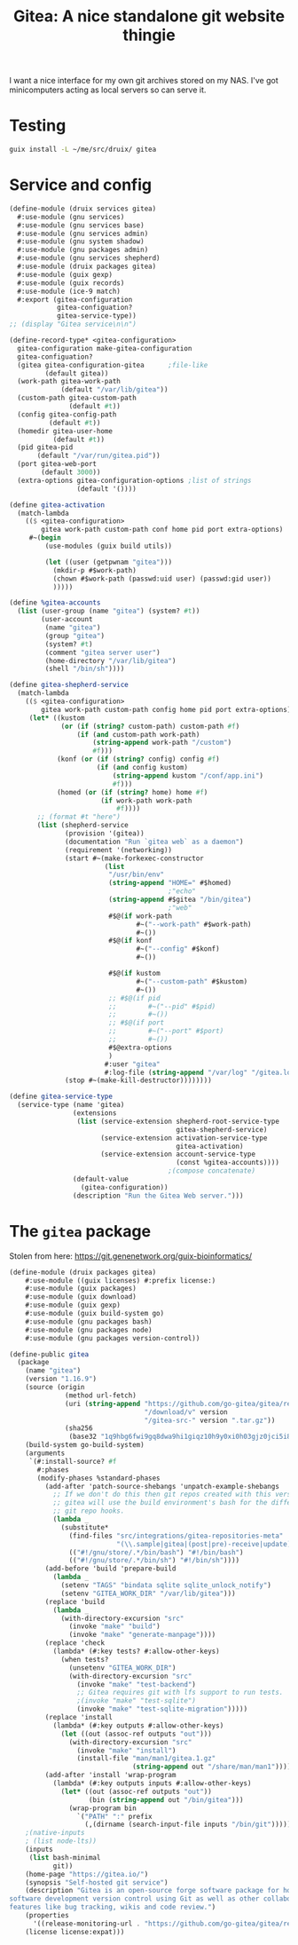 #+TITLE: Gitea: A nice standalone git website thingie

I want a nice interface for my own git archives stored on my NAS. I've got minicomputers acting as local servers so can serve it.

* Testing

#+begin_src sh
guix install -L ~/me/src/druix/ gitea
#+end_src

* Service and config

#+begin_src scheme :tangle ../druix/services/gitea.scm
  (define-module (druix services gitea)
    #:use-module (gnu services)
    #:use-module (gnu services base)
    #:use-module (gnu services admin)
    #:use-module (gnu system shadow)
    #:use-module (gnu packages admin)
    #:use-module (gnu services shepherd)
    #:use-module (druix packages gitea)
    #:use-module (guix gexp)
    #:use-module (guix records)
    #:use-module (ice-9 match)
    #:export (gitea-configuration
              gitea-configuation?
              gitea-service-type))
  ;; (display "Gitea service\n\n")

  (define-record-type* <gitea-configuration>
    gitea-configuration make-gitea-configuration
    gitea-configuation?
    (gitea gitea-configuration-gitea      ;file-like
           (default gitea))
    (work-path gitea-work-path
               (default "/var/lib/gitea"))
    (custom-path gitea-custom-path
                 (default #t))
    (config gitea-config-path
            (default #t))
    (homedir gitea-user-home
             (default #t))
    (pid gitea-pid
         (default "/var/run/gitea.pid"))
    (port gitea-web-port
          (default 3000))
    (extra-options gitea-configuration-options ;list of strings
                   (default '())))

  (define gitea-activation
    (match-lambda
      (($ <gitea-configuration>
          gitea work-path custom-path conf home pid port extra-options)
       #~(begin
           (use-modules (guix build utils))

           (let ((user (getpwnam "gitea")))
             (mkdir-p #$work-path)
             (chown #$work-path (passwd:uid user) (passwd:gid user))
             )))))

  (define %gitea-accounts
    (list (user-group (name "gitea") (system? #t))
          (user-account
           (name "gitea")
           (group "gitea")
           (system? #t)
           (comment "gitea server user")
           (home-directory "/var/lib/gitea")
           (shell "/bin/sh"))))

  (define gitea-shepherd-service
    (match-lambda
      (($ <gitea-configuration>
          gitea work-path custom-path config home pid port extra-options)
       (let* ((kustom
               (or (if (string? custom-path) custom-path #f)
                   (if (and custom-path work-path)
                       (string-append work-path "/custom")
                       #f)))
              (konf (or (if (string? config) config #f)
                        (if (and config kustom)
                            (string-append kustom "/conf/app.ini")
                            #f)))
              (homed (or (if (string? home) home #f)
                         (if work-path work-path
                             #f))))
         ;; (format #t "here")
         (list (shepherd-service
                (provision '(gitea))
                (documentation "Run `gitea web` as a daemon")
                (requirement '(networking))
                (start #~(make-forkexec-constructor
                          (list
                           "/usr/bin/env"
                           (string-append "HOME=" #$homed)
                                          ;"echo"
                           (string-append #$gitea "/bin/gitea")
                                          ;"web"
                           #$@(if work-path
                                  #~("--work-path" #$work-path)
                                  #~())
                           #$@(if konf
                                  #~("--config" #$konf)
                                  #~())

                           #$@(if kustom
                                  #~("--custom-path" #$kustom)
                                  #~())
                           ;; #$@(if pid
                           ;;        #~("--pid" #$pid)
                           ;;        #~())
                           ;; #$@(if port
                           ;;        #~("--port" #$port)
                           ;;        #~())
                           #$@extra-options
                           )
                          #:user "gitea"
                          #:log-file (string-append "/var/log" "/gitea.log")))
                (stop #~(make-kill-destructor))))))))

  (define gitea-service-type
    (service-type (name 'gitea)
                  (extensions
                   (list (service-extension shepherd-root-service-type
                                            gitea-shepherd-service)
                         (service-extension activation-service-type
                                            gitea-activation)
                         (service-extension account-service-type
                                            (const %gitea-accounts))))
                                          ;(compose concatenate)
                  (default-value
                    (gitea-configuration))
                  (description "Run the Gitea Web server.")))

#+end_src

* The ~gitea~ package

Stolen from here: [[https://git.genenetwork.org/guix-bioinformatics/]]

#+begin_src scheme :tangle ../druix/packages/gitea.scm
  (define-module (druix packages gitea)
      #:use-module ((guix licenses) #:prefix license:)
      #:use-module (guix packages)
      #:use-module (guix download)
      #:use-module (guix gexp)
      #:use-module (guix build-system go)
      #:use-module (gnu packages bash)
      #:use-module (gnu packages node)
      #:use-module (gnu packages version-control))

  (define-public gitea
    (package
      (name "gitea")
      (version "1.16.9")
      (source (origin
                (method url-fetch)
                (uri (string-append "https://github.com/go-gitea/gitea/releases"
                                    "/download/v" version
                                    "/gitea-src-" version ".tar.gz"))
                (sha256
                 (base32 "1q9hbg6fwi9gq8dwa9hi1giqz10h9y0xi0h03gjz0jci5i8xh4rg"))))
      (build-system go-build-system)
      (arguments
       `(#:install-source? #f
         #:phases
         (modify-phases %standard-phases
           (add-after 'patch-source-shebangs 'unpatch-example-shebangs
             ;; If we don't do this then git repos created with this version of
             ;; gitea will use the build environment's bash for the different
             ;; git repo hooks.
             (lambda _
               (substitute*
                 (find-files "src/integrations/gitea-repositories-meta"
                             "(\\.sample|gitea|(post|pre)-receive|update)")
                 (("#!/gnu/store/.*/bin/bash") "#!/bin/bash")
                 (("#!/gnu/store/.*/bin/sh") "#!/bin/sh"))))
           (add-before 'build 'prepare-build
             (lambda _
               (setenv "TAGS" "bindata sqlite sqlite_unlock_notify")
               (setenv "GITEA_WORK_DIR" "/var/lib/gitea")))
           (replace 'build
             (lambda _
               (with-directory-excursion "src"
                 (invoke "make" "build")
                 (invoke "make" "generate-manpage"))))
           (replace 'check
             (lambda* (#:key tests? #:allow-other-keys)
               (when tests?
                 (unsetenv "GITEA_WORK_DIR")
                 (with-directory-excursion "src"
                   (invoke "make" "test-backend")
                   ;; Gitea requires git with lfs support to run tests.
                   ;(invoke "make" "test-sqlite")
                   (invoke "make" "test-sqlite-migration")))))
           (replace 'install
             (lambda* (#:key outputs #:allow-other-keys)
               (let ((out (assoc-ref outputs "out")))
                 (with-directory-excursion "src"
                   (invoke "make" "install")
                   (install-file "man/man1/gitea.1.gz"
                                 (string-append out "/share/man/man1"))))))
           (add-after 'install 'wrap-program
             (lambda* (#:key outputs inputs #:allow-other-keys)
               (let* ((out (assoc-ref outputs "out"))
                      (bin (string-append out "/bin/gitea")))
                 (wrap-program bin
                   `("PATH" ":" prefix
                     (,(dirname (search-input-file inputs "/bin/git")))))))))))
      ;(native-inputs
      ; (list node-lts))
      (inputs
       (list bash-minimal
             git))
      (home-page "https://gitea.io/")
      (synopsis "Self-hosted git service")
      (description "Gitea is an open-source forge software package for hosting
  software development version control using Git as well as other collaborative
  features like bug tracking, wikis and code review.")
      (properties
        '((release-monitoring-url . "https://github.com/go-gitea/gitea/releases")))
      (license license:expat)))

#+end_src
